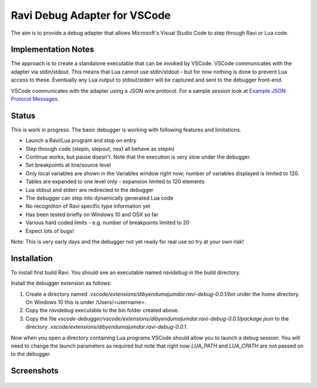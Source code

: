 Ravi Debug Adapter for VSCode
=============================

The aim is to provide a debug adapter that allows Microsoft's Visual Studio Code to step through Ravi or 
Lua code. 

Implementation Notes
--------------------
The approach is to create a standalone executable that can be invoked by VSCode. VSCode communicates 
with the adapter via stdin/stdout. This means that Lua cannot use stdin/stdout - but for now nothing is done
to prevent Lua access to these. Eventually any Lua output to stdout/stderr will be captured and sent
to the debugger front-end.

VSCode communicates with the adapter using a JSON wire protocol. For a sample session look at
`Example JSON Protocol Messages <https://github.com/dibyendumajumdar/ravi/blob/master/vscode-debugger/docs/example-protocol-messages.txt>`_.

Status
------
This is work in progress. The basic debugger is working with following features and limitations.

* Launch a Ravi/Lua program and stop on entry
* Step through code (stepin, stepout, next all behave as stepin)
* Continue works, but pause doesn't. Note that the execution is very slow under the debugger.
* Set breakpoints at line/source level
* Only local variables are shown in the Variables window right now; number of variables displayed is limited to 120.
* Tables are expanded to one level only - expansion limited to 120 elements
* Lua stdout and stderr are redirected to the debugger
* The debugger can step into dynamically generated Lua code
* No recognition of Ravi specific type information yet
* Has been tested briefly on Windows 10 and OSX so far
* Various hard coded limits - e.g. number of breakpoints limited to 20
* Expect lots of bugs!

Note: This is very early days and the debugger not yet ready for real use so try at your own risk!

Installation
------------
To install first build Ravi. 
You should see an executable named `ravidebug` in the build directory.

Install the debugger extension as follows:

1. Create a directory named `.vscode/extensions/dibyendumajumdar.ravi-debug-0.0.1/bin` under the home directory. On Windows 10 this is under /Users/<username>.
2. Copy the `ravidebug` executable to the bin folder created above.
3. Copy the file `vscode-debugger/vscode/extensions/dibyendumajumdar.ravi-debug-0.0.1/package.json` to the directory `.vscode/extensions/dibyendumajumdar.ravi-debug-0.0.1`.

Now when you open a directory containing Lua programs VSCode should allow you to launch a debug session. You will need to change the launch parameters as required but note that right now `LUA_PATH` and `LUA_CPATH` are not passed on to the debugger.

Screenshots
-----------

.. figure:: ../readthedocs/debugger-screenshot1.jpg
   :alt: Ravi Debugger screenshot


